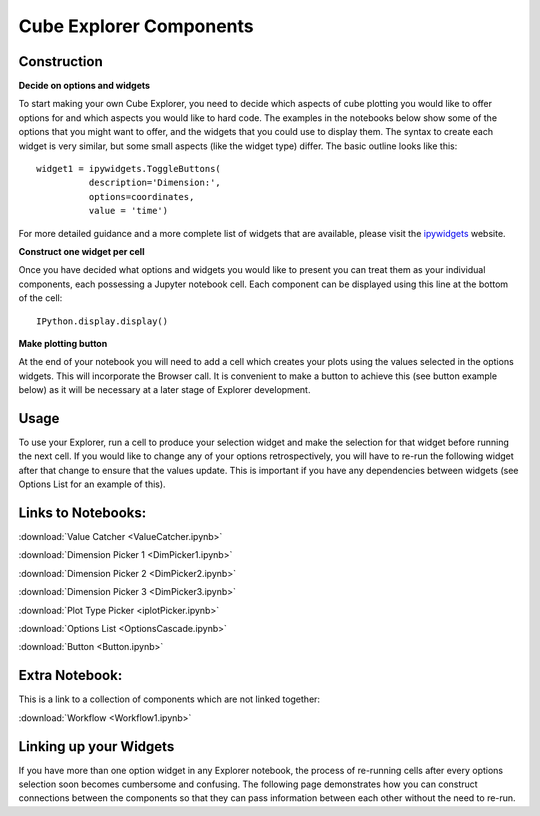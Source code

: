 Cube Explorer Components
========================

Construction
------------

**Decide on options and widgets**

To start making your own Cube Explorer, you need to decide which aspects of cube plotting you would like to offer options for and which aspects you would like to hard code.
The examples in the notebooks below show some of the options that you might want to offer, and the widgets that you could use to display them.
The syntax to create each widget is very similar, but some small aspects (like the widget type) differ.  The basic outline looks like this::

    widget1 = ipywidgets.ToggleButtons(
              description='Dimension:',
              options=coordinates,
              value = 'time')

For more detailed guidance and a more complete list of widgets that are available, please visit the `ipywidgets <http://ipywidgets.readthedocs.io/en/latest/examples/Widget%20List.html>`_ website.

**Construct one widget per cell**

Once you have decided what options and widgets you would like to present you can treat them as your individual components, each possessing a Jupyter notebook cell.
Each component can be displayed using this line at the bottom of the cell::

    IPython.display.display()

**Make plotting button**

At the end of your notebook you will need to add a cell which creates your plots using the values selected in the options widgets.  This will incorporate the Browser call.
It is convenient to make a button to achieve this (see button example below) as it will be necessary at a later stage of Explorer development.

Usage
-----

To use your Explorer, run a cell to produce your selection widget and make the selection for that widget before running the next cell.
If you would like to change any of your options retrospectively, you will have to re-run the following widget after that change to ensure that the values update.
This is important if you have any dependencies between widgets (see Options List for an example of this).


Links to Notebooks:
-------------------

:download:`Value Catcher <ValueCatcher.ipynb>`

:download:`Dimension Picker 1 <DimPicker1.ipynb>`

:download:`Dimension Picker 2 <DimPicker2.ipynb>`

:download:`Dimension Picker 3 <DimPicker3.ipynb>`

:download:`Plot Type Picker <iplotPicker.ipynb>`

:download:`Options List <OptionsCascade.ipynb>`

:download:`Button <Button.ipynb>`

Extra Notebook:
---------------
This is a link to a collection of components which are not linked together:

:download:`Workflow <Workflow1.ipynb>`


Linking up your Widgets
-----------------------

If you have more than one option widget in any Explorer notebook, the process of re-running cells after every options selection soon becomes cumbersome and confusing.
The following page demonstrates how you can construct connections between the components so that they can pass information between each other without the need to re-run.






